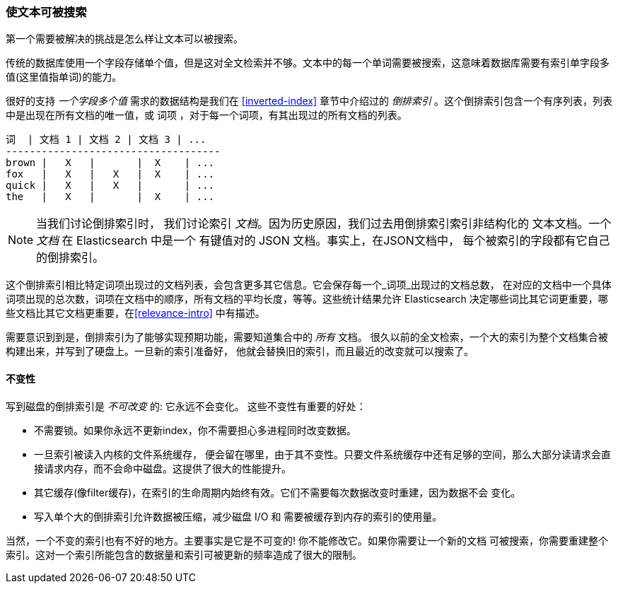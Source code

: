 [[making-text-searchable]]
=== 使文本可被搜索

第一个需要被解决的挑战是怎么样((("text", "making it searchable")))让文本可以被搜索。

传统的数据库使用一个字段存储单个值，但是这对全文检索并不够。文本中的每一个单词需要被搜索，这意味着数据库需要有索引单字段多值(这里值指单词)的能力。

很好的支持 _一个字段多个值_ 需求的数据结构((("inverted index")))是我们在 <<inverted-index>> 章节中介绍过的 _倒排索引_ 。这个倒排索引包含一个有序列表，列表中是出现在所有文档的唯一值，或 词项 ，对于每一个词项，有其出现过的所有文档的列表。


     词  | 文档 1 | 文档 2 | 文档 3 | ...
     ------------------------------------
     brown |   X   |       |  X    | ...
     fox   |   X   |   X   |  X    | ...
     quick |   X   |   X   |       | ...
     the   |   X   |       |  X    | ...


[NOTE]
====
当我们讨论倒排索引时， 我们讨论索引 _文档_。因为历史原因，我们过去用倒排索引索引非结构化的
文本文档。一个 _文档_ 在 Elasticsearch 中是一个 有键值对的 JSON 文档。事实上，在JSON文档中，
每个被索引的字段都有它自己的倒排索引。
====

这个倒排索引相比特定词项出现过的文档列表，会包含更多其它信息。它会保存每一个_词项_出现过的文档总数，
在对应的文档中一个具体词项出现的总次数，词项在文档中的顺序，所有文档的平均长度，等等。这些统计结果允许
Elasticsearch 决定哪些词比其它词更重要，哪些文档比其它文档更重要，在<<relevance-intro>>
中有描述。

需要意识到到是，倒排索引为了能够实现预期功能，需要知道集合中的 _所有_ 文档。
很久以前的全文检索，一个大的索引为整个文档集合被构建出来，并写到了硬盘上。一旦新的索引准备好，
他就会替换旧的索引，而且最近的改变就可以搜索了。

[role="pagebreak-before"]
==== 不变性

写到磁盘的倒排索引是 _不可改变_ 的: 它永远不会变化。((("inverted index", "immutability")))
这些不变性有重要的好处：

* 不需要锁。如果你永远不更新index，你不需要担心多进程同时改变数据。
* 一旦索引被读入内核的文件系统缓存， 便会留在哪里，由于其不变性。只要文件系统缓存中还有足够的空间，那么大部分读请求会直接请求内存，而不会命中磁盘。这提供了很大的性能提升。
* 其它缓存(像filter缓存)，在索引的生命周期内始终有效。它们不需要每次数据改变时重建，因为数据不会
  变化。

* 写入单个大的倒排索引允许数据被压缩，减少磁盘 I/O 和 需要被缓存到内存的索引的使用量。

当然，一个不变的索引也有不好的地方。主要事实是它是不可变的! 你不能修改它。如果你需要让一个新的文档
可被搜索，你需要重建整个索引。这对一个索引所能包含的数据量和索引可被更新的频率造成了很大的限制。
